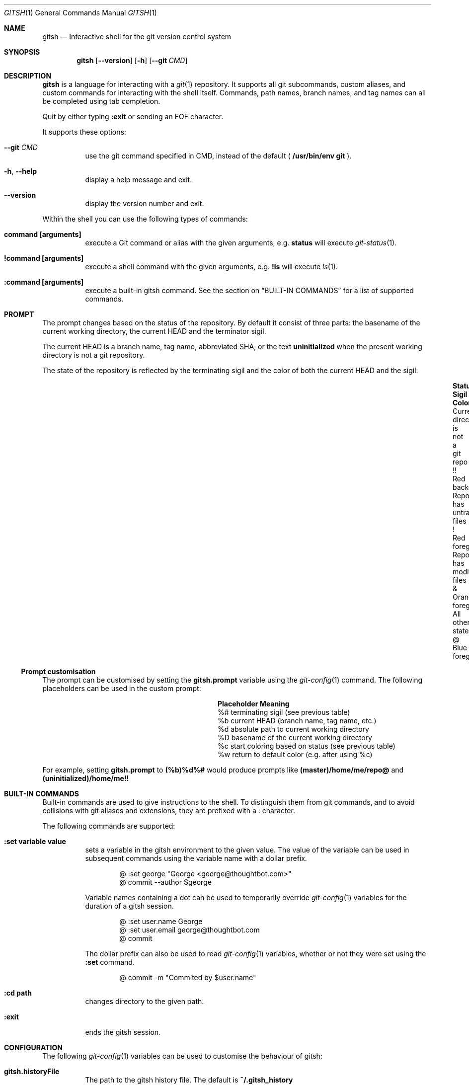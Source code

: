 .Dd November 19, 2013
.Dt GITSH 1
.Os
.Sh NAME
.Nm gitsh
.Nd Interactive shell for the git version control system
.
.Sh SYNOPSIS
.Nm gitsh
.Op Fl -version
.Op Fl h
.Op Fl -git Ar CMD
.
.Sh DESCRIPTION
.Nm gitsh
is a language for interacting with a
.Xr git 1
repository. It supports all git subcommands, custom aliases, and custom
commands for interacting with the shell itself. Commands, path names,
branch names, and tag names can all be completed using tab completion.
.Pp
Quit by either typing
.Ic :exit
or sending an EOF character.
.Pp
It supports these options:
.
.Bl -tag
.It Fl -git Ar CMD
use the git command specified in CMD, instead of the default (
.Ic /usr/bin/env git
).
.It Fl h , Fl -help
display a help message and exit.
.It Fl -version
display the version number and exit.
.El
.Pp
Within the shell you can use the following types of commands:
.Bl -tag
.It Ic command [arguments]
execute a Git command or alias with the given arguments, e.g.
.Ic status
will execute
.Xr git-status 1 .
.It Ic !command [arguments]
execute a shell command with the given arguments, e.g.
.Ic !ls
will execute
.Xr ls 1 .
.It Ic :command [arguments]
execute a built-in gitsh command. See the section on
.Sx BUILT-IN COMMANDS
for a list of supported commands.
.El
.
.Sh PROMPT
The prompt changes based on the status of the repository. By default it consist
of three parts: the basename of the current working directory, the current HEAD
and the terminator sigil.
.Pp
The current HEAD is a branch name, tag name, abbreviated SHA, or the text
.Li uninitialized
when the present working directory is not a git repository.
.Pp
The state of the repository is reflected by the terminating sigil and the color
of both the current HEAD and the sigil:
.Bl -column "Current directory is not a git repo" ".Sy Sigil" "Orange foreground" -offset indent
.It Sy Status                               Ta Sy Sigil     Ta Sy Color
.It Current directory is not a git repo     Ta !!           Ta Red background
.It Repo has untracked files                Ta !            Ta Red foreground
.It Repo has modified files                 Ta &            Ta Orange foreground
.It All other states                        Ta @            Ta Blue foreground
.El
.Pp
.Ss Prompt customisation
The prompt can be customised by setting the
.Ic gitsh.prompt
variable using the
.Xr git-config 1
command. The following placeholders can be used in the custom prompt:
.
.Bl -column ".Sy Placeholder" ".Sy Meaning" -offset indent
.It Sy Placeholder  Ta Sy Meaning
.It %#              Ta terminating sigil (see previous table)
.It %b              Ta current HEAD (branch name, tag name, etc.)
.It %d              Ta absolute path to current working directory
.It \&%D            Ta basename of the current working directory
.It %c              Ta start coloring based on status (see previous table)
.It %w              Ta return to default color (e.g. after using %c)
.El
.Pp
For example, setting
.Ic gitsh.prompt
to
.Ic (%b)%d%#
would produce prompts like
.Ic (master)/home/me/repo@
and
.Ic (uninitialized)/home/me!!
.Sh BUILT-IN COMMANDS
.Pp
Built-in commands are used to give instructions to the shell. To distinguish
them from git commands, and to avoid collisions with git aliases and
extensions, they are prefixed with a
.Ic :
character.
.Pp
The following commands are supported:
.Bl -tag -width Ds
.It Ic :set variable value
sets a variable in the gitsh environment to the given value. The value
of the variable can be used in subsequent commands using the variable
name with a dollar prefix.
.Bd -literal -offset indent
@ :set george "George <george@thoughtbot.com>"
@ commit --author $george
.Ed
.Pp
Variable names containing a dot can be used to temporarily override
.Xr git-config 1
variables for the duration of a gitsh session.
.Bd -literal -offset indent
@ :set user.name George
@ :set user.email george@thoughtbot.com
@ commit
.Ed
.Pp
The dollar prefix can also be used to read
.Xr git-config 1
variables, whether or not they were set using the
.Ic :set
command.
.Bd -literal -offset indent
@ commit -m "Commited by $user.name"
.Ed
.It Ic :cd path
changes directory to the given path.
.It Ic :exit
ends the gitsh session.
.El
.
.Sh CONFIGURATION
The following
.Xr git-config 1
variables can be used to customise the behaviour of gitsh:
.Bl -tag -width Ds
.It Ic gitsh.historyFile
The path to the gitsh history file. The default is
.Ic ~/.gitsh_history
.It Ic gitsh.historySize
The number of lines of history to save in the gitsh history file.
The default is 500.
.It Ic gitsh.prompt
The format of the prompt. See the
.Sx PROMPT
section above for details.
.It Ic gitsh.noGreeting
If this is set to
.Ic true
then no greeting message will be displayed when gitsh starts.
.It Ic gitsh.defaultCommand
The command that will be run when a user presses return without entering any
command. By default this is
.Ic status .
.El
.
.Sh ENVIRONMENT
.Bl -tag -width Ds
.It Ev TERM
The
.Xr terminfo 1
name for the terminal. This is used to determine whether to
show colors.
.El
.
.Sh EXAMPLES
.Bd -literal -offset indent
init
commit --allow-empty
checkout -b new-feature
rebase master
:exit
.Ed
.
.Sh SEE ALSO
.Xr git 1
.Xr gittutorial 7
.
.Sh HISTORY
Written by
.An "George Brocklehurst" Aq george@thoughtbot.com ,
based on a prototype by
.An "Mike Burns" Aq mburns@thoughtbot.com
from October 2013, inspired by a talk by
.An "Reda Lemeden" Aq reda@thoughtbot.com .
.
.Sh AUTHORS
.An "thoughtbot" Aq hello@thoughtbot.com
